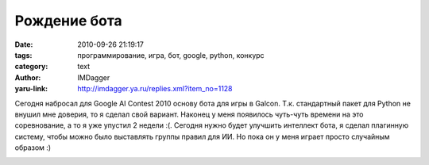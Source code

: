 Рождение бота
=============
:date: 2010-09-26 21:19:17
:tags: программирование, игра, бот, google, python, конкурс
:category: text
:author: IMDagger
:yaru-link: http://imdagger.ya.ru/replies.xml?item_no=1128

Сегодня набросал для Google AI Contest 2010 основу бота для игры в
Galcon. Т.к. стандартный пакет для Python не внушил мне доверия, то я
сделал свой вариант. Наконец у меня появилось чуть-чуть времени на это
соревнование, а то я уже упустил 2 недели :(. Сегодня нужно будет
улучшить интеллект бота, я сделал плагинную систему, чтобы можно было
выставлять группы правил для ИИ. Но пока он у меня играет просто
случайным образом :)

.. class:: text-center

|image0|

.. |image0| image:: http://img-fotki.yandex.ru/get/4602/imdagger.8/0_41c48_3beb5c17_L
   :target: http://fotki.yandex.ru/users/imdagger/view/269384/
